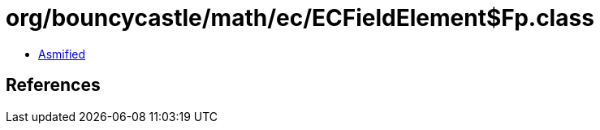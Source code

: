 = org/bouncycastle/math/ec/ECFieldElement$Fp.class

 - link:ECFieldElement$Fp-asmified.java[Asmified]

== References

